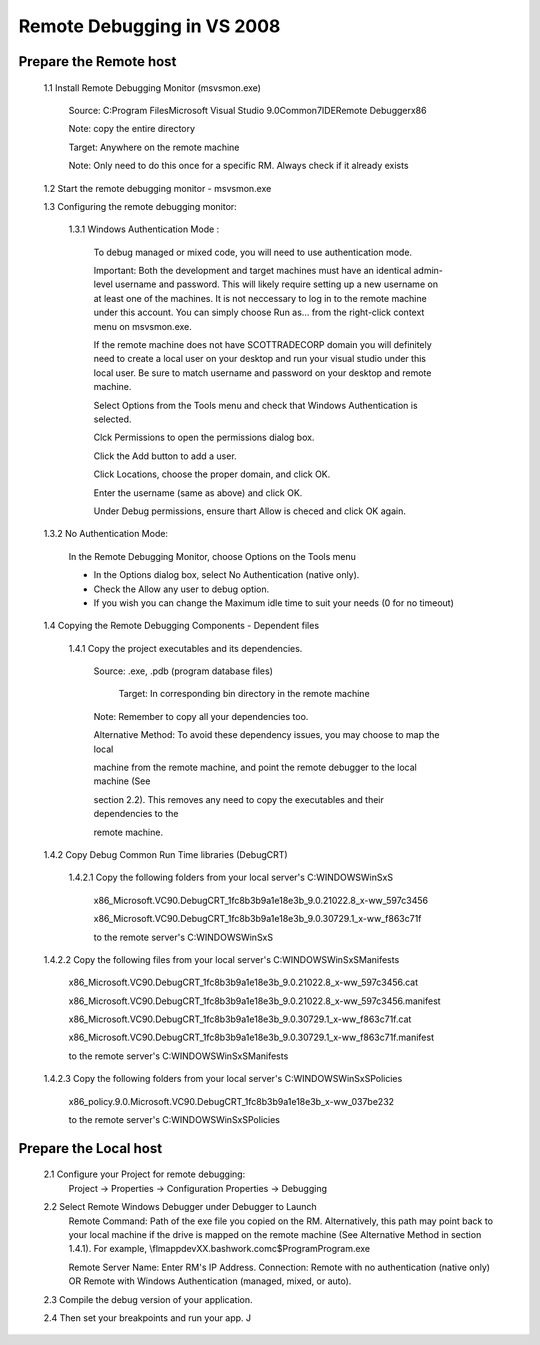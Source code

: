 ==================================================
Remote Debugging in VS 2008
==================================================

-----------------------------------------
Prepare the Remote host
-----------------------------------------
    
    1.1  Install Remote Debugging Monitor (msvsmon.exe)

        Source: C:\Program Files\Microsoft Visual Studio 9.0\Common7\IDE\Remote Debugger\x86

        Note: copy the entire directory

        Target: Anywhere on the remote machine

        Note: Only need to do this once for a specific RM. Always check if it already exists

    1.2  Start the remote debugging monitor - msvsmon.exe


    1.3  Configuring the remote debugging monitor:

        1.3.1        Windows Authentication Mode :

            To debug managed or mixed code, you will need to use authentication mode.

            Important: Both the development and target machines must have an identical admin-level username and password. This will likely require setting up a new
            username on at least one of the machines. It is not neccessary to log in to the remote machine under this account. You can simply choose Run as... from the
            right-click context menu on msvsmon.exe.

            If the remote machine does not have SCOTTRADECORP domain you will definitely need to create a local user on your desktop and run your visual studio under
            this local user.  Be sure to match username and password on your desktop and remote machine.

            Select Options from the Tools menu and check that Windows Authentication is selected.  

            Clck Permissions to open the permissions dialog box.

            Click the Add button to add a user.

            Click Locations, choose the proper domain, and click OK.

            Enter the username (same as above) and click OK.

            Under Debug permissions, ensure thart Allow is checed and click OK again.

    1.3.2        No Authentication Mode:

        In the Remote Debugging Monitor, choose Options on the Tools menu

        * In the Options dialog box, select No Authentication (native only).

        * Check the Allow any user to debug option.

        * If you wish you can change the Maximum idle time to suit your needs (0 for no timeout)

    1.4  Copying the Remote Debugging Components - Dependent files

        1.4.1        Copy the project executables and its dependencies. 

            Source: .exe, .pdb (program database files)

                                     Target: In corresponding bin directory in the remote machine 

            Note: Remember to copy all your dependencies too.

            Alternative Method: To avoid these dependency issues, you may choose to map the local 

            machine from the remote machine, and point the remote debugger to the local machine (See 

            section 2.2). This removes any need to copy the executables and their dependencies to the 

            remote machine.

    1.4.2        Copy Debug Common Run Time libraries (DebugCRT)

        1.4.2.1  Copy the following folders from your local server's C:\WINDOWS\WinSxS

            x86_Microsoft.VC90.DebugCRT_1fc8b3b9a1e18e3b_9.0.21022.8_x-ww_597c3456

            x86_Microsoft.VC90.DebugCRT_1fc8b3b9a1e18e3b_9.0.30729.1_x-ww_f863c71f

            to the remote server's C:\WINDOWS\WinSxS


    1.4.2.2  Copy the following files from your local server's C:\WINDOWS\WinSxS\Manifests

        x86_Microsoft.VC90.DebugCRT_1fc8b3b9a1e18e3b_9.0.21022.8_x-ww_597c3456.cat

        x86_Microsoft.VC90.DebugCRT_1fc8b3b9a1e18e3b_9.0.21022.8_x-ww_597c3456.manifest

        x86_Microsoft.VC90.DebugCRT_1fc8b3b9a1e18e3b_9.0.30729.1_x-ww_f863c71f.cat

        x86_Microsoft.VC90.DebugCRT_1fc8b3b9a1e18e3b_9.0.30729.1_x-ww_f863c71f.manifest

        to the remote server's C:\WINDOWS\WinSxS\Manifests

    1.4.2.3  Copy the following folders from your local server's C:\WINDOWS\WinSxS\Policies

        x86_policy.9.0.Microsoft.VC90.DebugCRT_1fc8b3b9a1e18e3b_x-ww_037be232

        to the remote server's C:\WINDOWS\WinSxS\Policies

-----------------------------------------
Prepare the Local host
-----------------------------------------
    2.1  Configure your Project for remote debugging:
        Project -> Properties  -> Configuration Properties -> Debugging


    2.2   Select Remote Windows Debugger under Debugger to Launch
        Remote Command: Path of the exe file you copied on the RM. Alternatively, this path may point back to your local machine if the drive is mapped on the remote
        machine (See Alternative Method in section 1.4.1). For example, \\flmappdevXX.bashwork.com\c$\Program\Program.exe

        Remote Server Name: Enter RM's IP Address.
        Connection: Remote with no authentication (native only) OR Remote with Windows Authentication (managed, mixed, or auto).

    2.3  Compile the debug version of your application.

    2.4  Then set your breakpoints and run your app. J
